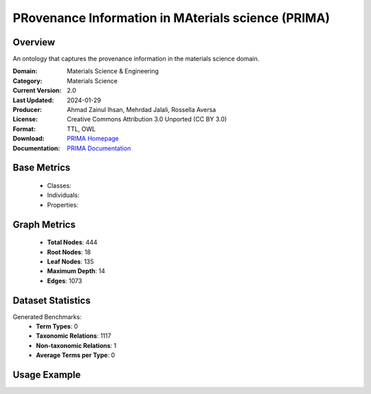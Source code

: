 PRovenance Information in MAterials science (PRIMA)
===================

Overview
-----------------
An ontology that captures the provenance information in the materials science domain.

:Domain: Materials Science & Engineering
:Category: Materials Science
:Current Version: 2.0
:Last Updated: 2024-01-29
:Producer: Ahmad Zainul Ihsan, Mehrdad Jalali, Rossella Aversa
:License: Creative Commons Attribution 3.0 Unported (CC BY 3.0)
:Format: TTL, OWL
:Download: `PRIMA Homepage <https://materials-data-science-and-informatics.github.io/MDMC-NEP-top-level-ontology/PRIMA/complete/ver_2_0/index.html>`_
:Documentation: `PRIMA Documentation <https://github.com/Materials-Data-Science-and-Informatics/MDMC-NEP-top-level-ontology?tab=readme-ov-file>`_

Base Metrics
---------------
    - Classes:
    - Individuals:
    - Properties:

Graph Metrics
------------------
    - **Total Nodes**: 444
    - **Root Nodes**: 18
    - **Leaf Nodes**: 135
    - **Maximum Depth**: 14
    - **Edges**: 1073

Dataset Statistics
-------------------
Generated Benchmarks:
    - **Term Types**: 0
    - **Taxonomic Relations**: 1117
    - **Non-taxonomic Relations**: 1
    - **Average Terms per Type**: 0

Usage Example
------------------
.. code-block:: python
    from ontolearner.ontology import PRIMA

    # Initialize and load ontology
    ontology = PRIMA()
    ontology.load("path/to/prima.ttl")

    # Extract datasets
    data = ontology.extract()

    # Access specific relations
    term_types = data.term_typings
    taxonomic_relations = data.type_taxonomies
    non_taxonomic_relations = data.type_non_taxonomic_relations
